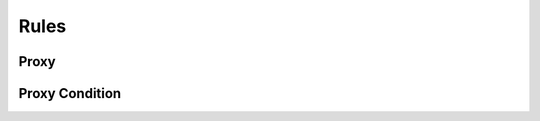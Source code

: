 

Rules
=====


Proxy
-----

.. py:class:: Proxy(abc_proxy_rules.Proxy, osid_rules.OsidResult)
    A ``Proxy`` is used to transfer external information from an application server into an OSID
    Provider.

    .. py:method:: has_authentication():
        :noindex:


    .. py:method:: get_authentication():
        :noindex:


    .. py:attribute:: authentication
        :noindex:


    .. py:method:: has_effective_agent():
        :noindex:


    .. py:method:: get_effective_agent_id():
        :noindex:


    .. py:attribute:: effective_agent_id
        :noindex:


    .. py:method:: get_effective_agent():
        :noindex:


    .. py:attribute:: effective_agent
        :noindex:


    .. py:method:: has_effective_date():
        :noindex:


    .. py:method:: get_effective_date():
        :noindex:


    .. py:attribute:: effective_date
        :noindex:


    .. py:method:: get_effective_clock_rate():
        :noindex:


    .. py:attribute:: effective_clock_rate
        :noindex:


    .. py:method:: get_locale():
        :noindex:


    .. py:attribute:: locale
        :noindex:


    .. py:method:: has_format_type():
        :noindex:


    .. py:method:: get_format_type():
        :noindex:


    .. py:attribute:: format_type
        :noindex:


    .. py:method:: get_proxy_record(proxy_record_type):
        :noindex:


Proxy Condition
---------------

.. py:class:: ProxyCondition(abc_proxy_rules.ProxyCondition, osid_rules.OsidCondition)
    A ``ProxyCondition`` is used to transfer external information into a proxy.

    .. py:method:: set_effective_agent_id(agent_id):
        :noindex:


    .. py:attribute:: effective_agent_id
        :noindex:


    .. py:method:: set_effective_date(date, rate):
        :noindex:


    .. py:method:: set_language_type(language_type):
        :noindex:


    .. py:attribute:: language_type
        :noindex:


    .. py:method:: set_script_type(script_type):
        :noindex:


    .. py:attribute:: script_type
        :noindex:


    .. py:method:: set_calendar_type(calendar_type):
        :noindex:


    .. py:attribute:: calendar_type
        :noindex:


    .. py:method:: set_time_type(time_type):
        :noindex:


    .. py:attribute:: time_type
        :noindex:


    .. py:method:: set_currency_type(currency_type):
        :noindex:


    .. py:attribute:: currency_type
        :noindex:


    .. py:method:: set_unit_system_type(unit_system_type):
        :noindex:


    .. py:attribute:: unit_system_type
        :noindex:


    .. py:method:: set_format_type(format_type):
        :noindex:


    .. py:attribute:: format_type
        :noindex:


    .. py:method:: get_proxy_condition_record(proxy_condition_type):
        :noindex:


